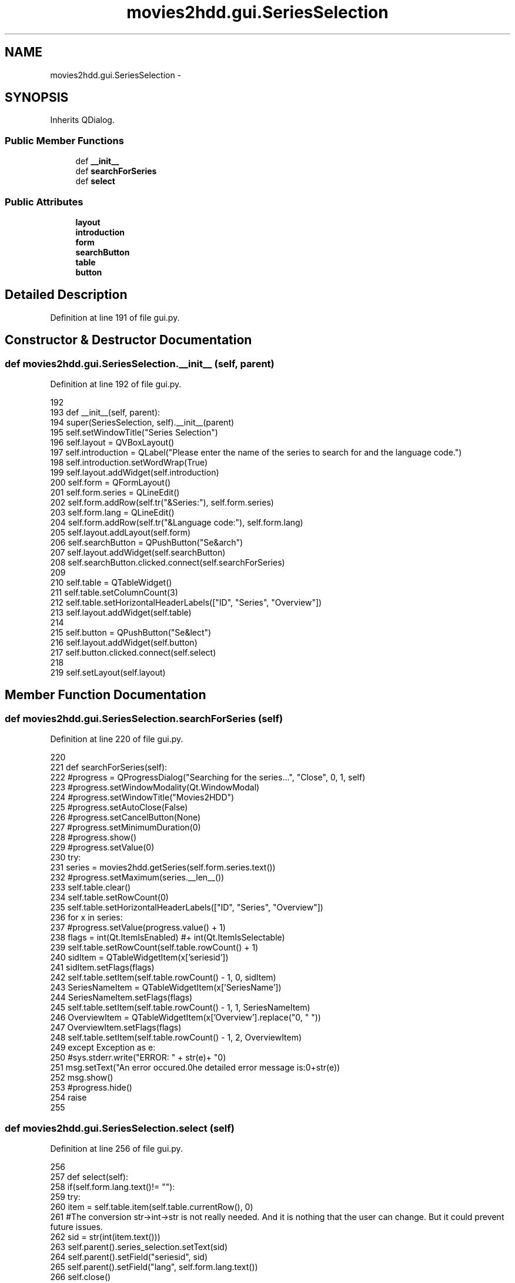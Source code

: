 .TH "movies2hdd.gui.SeriesSelection" 3 "Mon Feb 17 2014" "Movies2HDD" \" -*- nroff -*-
.ad l
.nh
.SH NAME
movies2hdd.gui.SeriesSelection \- 
.SH SYNOPSIS
.br
.PP
.PP
Inherits QDialog\&.
.SS "Public Member Functions"

.in +1c
.ti -1c
.RI "def \fB__init__\fP"
.br
.ti -1c
.RI "def \fBsearchForSeries\fP"
.br
.ti -1c
.RI "def \fBselect\fP"
.br
.in -1c
.SS "Public Attributes"

.in +1c
.ti -1c
.RI "\fBlayout\fP"
.br
.ti -1c
.RI "\fBintroduction\fP"
.br
.ti -1c
.RI "\fBform\fP"
.br
.ti -1c
.RI "\fBsearchButton\fP"
.br
.ti -1c
.RI "\fBtable\fP"
.br
.ti -1c
.RI "\fBbutton\fP"
.br
.in -1c
.SH "Detailed Description"
.PP 
Definition at line 191 of file gui\&.py\&.
.SH "Constructor & Destructor Documentation"
.PP 
.SS "def movies2hdd\&.gui\&.SeriesSelection\&.__init__ (self, parent)"

.PP
Definition at line 192 of file gui\&.py\&.
.PP
.nf
192 
193         def __init__(self, parent):
194             super(SeriesSelection, self)\&.__init__(parent)
195             self\&.setWindowTitle("Series Selection")
196             self\&.layout = QVBoxLayout()
197             self\&.introduction = QLabel("Please enter the name of the series to search for and the language code\&.")
198             self\&.introduction\&.setWordWrap(True)
199             self\&.layout\&.addWidget(self\&.introduction)
200             self\&.form = QFormLayout()
201             self\&.form\&.series = QLineEdit()
202             self\&.form\&.addRow(self\&.tr("&Series:"), self\&.form\&.series)
203             self\&.form\&.lang = QLineEdit()
204             self\&.form\&.addRow(self\&.tr("&Language code:"), self\&.form\&.lang)
205             self\&.layout\&.addLayout(self\&.form)
206             self\&.searchButton = QPushButton("Se&arch")
207             self\&.layout\&.addWidget(self\&.searchButton)
208             self\&.searchButton\&.clicked\&.connect(self\&.searchForSeries)
209 
210             self\&.table = QTableWidget()
211             self\&.table\&.setColumnCount(3)
212             self\&.table\&.setHorizontalHeaderLabels(["ID", "Series", "Overview"])
213             self\&.layout\&.addWidget(self\&.table)
214 
215             self\&.button = QPushButton("Se&lect")
216             self\&.layout\&.addWidget(self\&.button)
217             self\&.button\&.clicked\&.connect(self\&.select)
218 
219             self\&.setLayout(self\&.layout)

.fi
.SH "Member Function Documentation"
.PP 
.SS "def movies2hdd\&.gui\&.SeriesSelection\&.searchForSeries (self)"

.PP
Definition at line 220 of file gui\&.py\&.
.PP
.nf
220 
221         def searchForSeries(self):
222             #progress = QProgressDialog("Searching for the series\&.\&.\&.", "Close", 0, 1, self)
223             #progress\&.setWindowModality(Qt\&.WindowModal)
224             #progress\&.setWindowTitle("Movies2HDD")
225             #progress\&.setAutoClose(False)
226             #progress\&.setCancelButton(None)
227             #progress\&.setMinimumDuration(0)
228             #progress\&.show()
229             #progress\&.setValue(0)
230             try:
231                 series = movies2hdd\&.getSeries(self\&.form\&.series\&.text())
232                 #progress\&.setMaximum(series\&.__len__())
233                 self\&.table\&.clear()
234                 self\&.table\&.setRowCount(0)
235                 self\&.table\&.setHorizontalHeaderLabels(["ID", "Series", "Overview"])
236                 for x in series:
237                     #progress\&.setValue(progress\&.value() + 1)
238                     flags = int(Qt\&.ItemIsEnabled) #+ int(Qt\&.ItemIsSelectable)
239                     self\&.table\&.setRowCount(self\&.table\&.rowCount() + 1)
240                     sidItem = QTableWidgetItem(x['seriesid'])
241                     sidItem\&.setFlags(flags)
242                     self\&.table\&.setItem(self\&.table\&.rowCount() - 1, 0, sidItem)
243                     SeriesNameItem = QTableWidgetItem(x['SeriesName'])
244                     SeriesNameItem\&.setFlags(flags)
245                     self\&.table\&.setItem(self\&.table\&.rowCount() - 1, 1, SeriesNameItem)
246                     OverviewItem = QTableWidgetItem(x['Overview']\&.replace("\n", "   "))
247                     OverviewItem\&.setFlags(flags)
248                     self\&.table\&.setItem(self\&.table\&.rowCount() - 1, 2, OverviewItem)
249             except Exception as e:
250                 #sys\&.stderr\&.write("ERROR: " + str(e)+ "\n")
251                 msg\&.setText("An error occured\&.\n\nThe detailed error message is:\n"+str(e))
252                 msg\&.show()
253                 #progress\&.hide()
254                 raise
255 

.fi
.SS "def movies2hdd\&.gui\&.SeriesSelection\&.select (self)"

.PP
Definition at line 256 of file gui\&.py\&.
.PP
.nf
256 
257         def select(self):
258             if(self\&.form\&.lang\&.text()!= ""):
259                 try:
260                     item = self\&.table\&.item(self\&.table\&.currentRow(), 0)
261                     #The conversion str->int->str is not really needed\&. And it is nothing that the user can change\&. But it could prevent future issues\&.
262                     sid = str(int(item\&.text()))
263                     self\&.parent()\&.series_selection\&.setText(sid)
264                     self\&.parent()\&.setField("seriesid", sid)
265                     self\&.parent()\&.setField("lang", self\&.form\&.lang\&.text())
266                     self\&.close()
267                 except:
268                     msg\&.setText("You need to select one series by clicking on it\&.")
269                     msg\&.show()
270             else:
271                 msg\&.setText("You need to enter your language code\&.")
272                 msg\&.show()
273 

.fi
.SH "Member Data Documentation"
.PP 
.SS "movies2hdd\&.gui\&.SeriesSelection\&.button"

.PP
Definition at line 214 of file gui\&.py\&.
.SS "movies2hdd\&.gui\&.SeriesSelection\&.form"

.PP
Definition at line 199 of file gui\&.py\&.
.SS "movies2hdd\&.gui\&.SeriesSelection\&.introduction"

.PP
Definition at line 196 of file gui\&.py\&.
.SS "movies2hdd\&.gui\&.SeriesSelection\&.layout"

.PP
Definition at line 195 of file gui\&.py\&.
.SS "movies2hdd\&.gui\&.SeriesSelection\&.searchButton"

.PP
Definition at line 205 of file gui\&.py\&.
.SS "movies2hdd\&.gui\&.SeriesSelection\&.table"

.PP
Definition at line 209 of file gui\&.py\&.

.SH "Author"
.PP 
Generated automatically by Doxygen for Movies2HDD from the source code\&.
